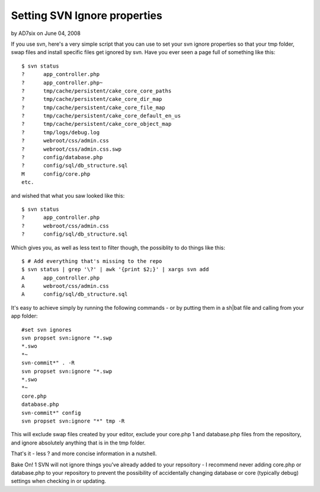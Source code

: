 Setting SVN Ignore properties
=============================

by AD7six on June 04, 2008

If you use svn, here's a very simple script that you can use to set
your svn ignore properties so that your tmp folder, swap files and
install specific files get ignored by svn.
Have you ever seen a page full of something like this:

::

    
    $ svn status
    ?      app_controller.php
    ?      app_controller.php~
    ?      tmp/cache/persistent/cake_core_core_paths
    ?      tmp/cache/persistent/cake_core_dir_map
    ?      tmp/cache/persistent/cake_core_file_map
    ?      tmp/cache/persistent/cake_core_default_en_us
    ?      tmp/cache/persistent/cake_core_object_map
    ?      tmp/logs/debug.log
    ?      webroot/css/admin.css
    ?      webroot/css/admin.css.swp
    ?      config/database.php
    ?      config/sql/db_structure.sql
    M      config/core.php
    etc.

and wished that what you saw looked like this:

::

    
    $ svn status
    ?      app_controller.php
    ?      webroot/css/admin.css
    ?      config/sql/db_structure.sql

Which gives you, as well as less text to filter though, the possiblity
to do things like this:

::

    
    $ # Add everything that's missing to the repo
    $ svn status | grep '\?' | awk '{print $2;}' | xargs svn add
    A      app_controller.php
    A      webroot/css/admin.css
    A      config/sql/db_structure.sql

It's easy to achieve simply by running the following commands - or by
putting them in a sh|bat file and calling from your app folder:

::

    
    #set svn ignores
    svn propset svn:ignore "*.swp
    *.swo
    *~
    svn-commit*" . -R
    svn propset svn:ignore "*.swp
    *.swo
    *~
    core.php
    database.php
    svn-commit*" config
    svn propset svn:ignore "*" tmp -R

This will exclude swap files created by your editor, exclude your
core.php 1 and database.php files from the repository, and ignore
absolutely anything that is in the tmp folder.

That's it - less ? and more concise information in a nutshell.

Bake On!
1 SVN will not ignore things you've already added to your repsoitory -
I recommend never adding core.php or database.php to your repository
to prevent the possibility of accidentally changing database or core
(typically debug) settings when checking in or updating.

.. meta::
    :title: Setting SVN Ignore properties
    :description: CakePHP Article related to svn,subversion,version control,svn ignore,Snippets
    :keywords: svn,subversion,version control,svn ignore,Snippets
    :copyright: Copyright 2008 AD7six
    :category: snippets


